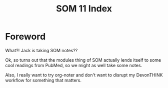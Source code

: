 :PROPERTIES:
:ID:       D462D94B-8E61-45A5-BAEB-0284E4DCEF3A
:END:
#+TITLE: SOM 11 Index

* Foreword
What?! Jack is taking SOM notes??

Ok, so turns out that the modules thing of SOM actually lends itself to some cool readings from PubMed, so we might as well take some notes.

Also, I really want to try org-noter and don't want to disrupt my DevonTHINK workflow for something that matters.


